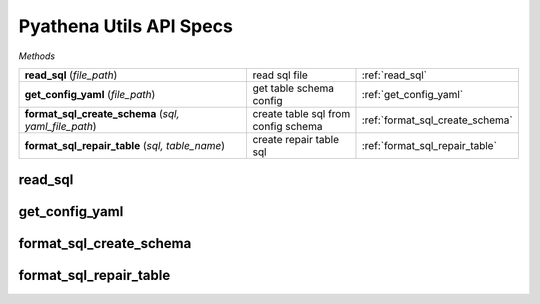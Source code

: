 Pyathena Utils API Specs
~~~~~~~~~~~~~~~~~~~~~~~~

`Methods`

.. list-table::
   :widths: 100 50 50

   * -  **read_sql** (`file_path`)
     - read sql file
     - :ref:`read_sql`
   * -  **get_config_yaml** (`file_path`)
     - get table schema config
     - :ref:`get_config_yaml`
   * -  **format_sql_create_schema** (`sql, yaml_file_path`)
     - create table sql from config schema
     - :ref:`format_sql_create_schema`
   * -  **format_sql_repair_table** (`sql, table_name`)
     - create repair table sql
     - :ref:`format_sql_repair_table`

.. _read_sql:

read_sql
--------
.. py:function:: read_sql(file_path: str)
   read sql file

   :param filepath: filepath of sql file
   :type filepath: str
   :return: sql query
   :rtype: str

.. _get_config_yaml:

get_config_yaml
---------------
.. py:function:: get_config_yaml(file_path: str)
   get table schema config

   :param filepath: filepath; of sql file
   :type filepath: str
   :return table_name: name of table
   :rtype: str
   :return: table_description; description of table
   :rtype: str
   :return: table_column_name; table column names
   :rtype: str
   :return: partition_column; name of partitioned column
   :rtype: str
   :return: partition_column_comment; description of partitioned column
   :rtype: str
   :return: s3_bucket name; of s3 bucket
   :rtype: str


.. _format_sql_create_schema:

format_sql_create_schema
------------------------
.. py:function:: format_sql_create_schema(sql: str, yaml_file_path: str)
   create table sql from config schema

   :param sql: sql query
   :type sql: str
   :param yaml_file_path: schema file path
   :type yaml_file_path: str
   :return: return_sql; final sql to create table
   :rtype: str
   :return: table_name; name of table
   :rtype: str


.. _format_sql_repair_table:

format_sql_repair_table
-----------------------
.. py:function:: format_sql_repair_table(sql: str, table_name: str)
   create repair table sql

   :param sql: sql query
   :type sql: str
   :param table_name: name of table to repair
   :type table_name: str
   :return: repair sql
   :rtype: str

